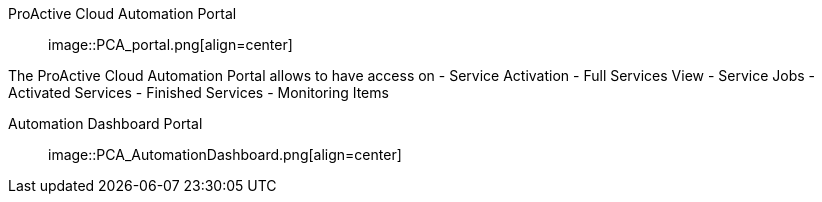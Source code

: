 [[_Portal_ProActive_Cloud_Automation_Portal]]
ProActive Cloud Automation Portal::

image::PCA_portal.png[align=center]

The ProActive Cloud Automation Portal allows to have access on
- Service Activation
- Full Services View
 - Service Jobs
 - Activated Services
 - Finished Services
 - Monitoring Items
 
[[_Portal_Automation_Dashboard_Portal]]
Automation Dashboard Portal::

image::PCA_AutomationDashboard.png[align=center]
